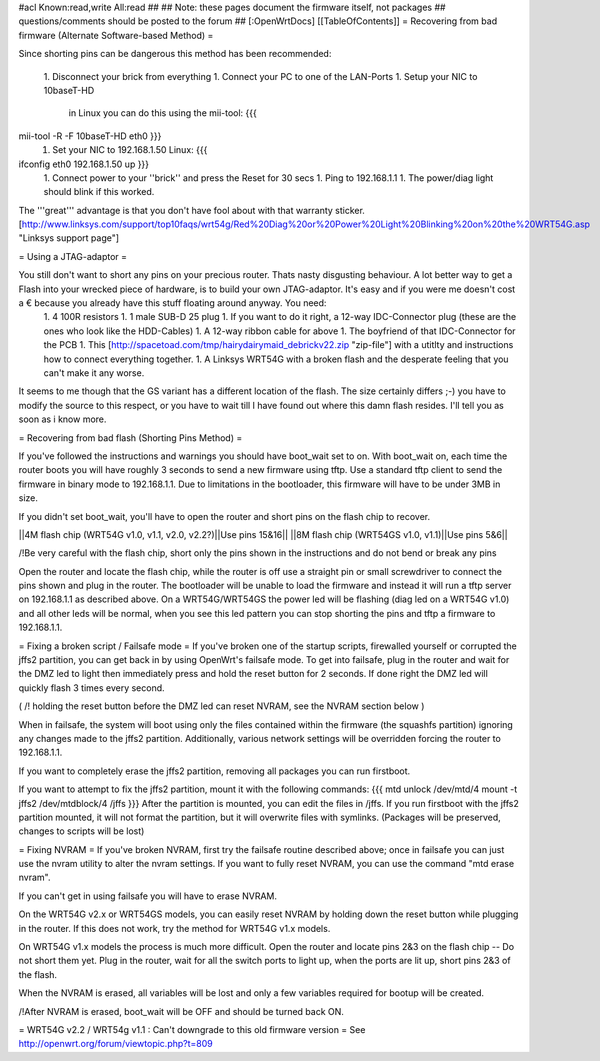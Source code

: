 #acl Known:read,write All:read
##
## Note: these pages document the firmware itself, not packages
##       questions/comments should be posted to the forum
##
[:OpenWrtDocs]
[[TableOfContents]]
= Recovering from bad firmware (Alternate Software-based Method) =

Since shorting pins can be dangerous this method has been recommended:

 1. Disconnect your brick from everything
 1. Connect your PC to one of the LAN-Ports
 1. Setup your NIC to 10baseT-HD
    in Linux you can do this using the mii-tool:
    {{{
mii-tool -R -F 10baseT-HD eth0 }}}
 1. Set your NIC to 192.168.1.50
    Linux:
    {{{
ifconfig eth0 192.168.1.50 up }}}
 1. Connect power to your ''brick'' and press the Reset for 30 secs
 1. Ping to 192.168.1.1
 1. The power/diag light should blink if this worked.

The '''great''' advantage is that you don't have fool about with that warranty sticker.
[http://www.linksys.com/support/top10faqs/wrt54g/Red%20Diag%20or%20Power%20Light%20Blinking%20on%20the%20WRT54G.asp "Linksys support page"]

= Using a JTAG-adaptor =

You still don't want to short any pins on your precious router. Thats nasty disgusting behaviour. A lot better way to get a Flash into your wrecked piece of hardware, is to build your own JTAG-adaptor. It's easy and if you were me doesn't cost a € because you already have this stuff floating around anyway. You need:
 1. 4 100R resistors
 1. 1 male SUB-D 25 plug
 1. If you want to do it right, a 12-way IDC-Connector plug (these are the ones who look like the HDD-Cables)
 1. A 12-way ribbon cable for above
 1. The boyfriend of that IDC-Connector for the PCB
 1. This [http://spacetoad.com/tmp/hairydairymaid_debrickv22.zip "zip-file"] with a utitlty and instructions how to connect everything together.
 1. A Linksys WRT54G with a broken flash and the desperate feeling that you can't make it any worse.

It seems to me though that the GS variant has a different location of the flash. The size certainly differs ;-) you have to modify the source to this respect, or you have to wait till I have found out where this damn flash resides. I'll tell you as soon as i know more.


= Recovering from bad flash (Shorting Pins Method) =

If you've followed the instructions and warnings you should have boot_wait set to on. With boot_wait on, each time the router boots you will have roughly 3 seconds to send a new firmware using tftp. Use a standard tftp client to send the firmware in binary mode to 192.168.1.1. Due to limitations in the bootloader, this firmware will have to be under 3MB in size.

If you didn't set boot_wait, you'll have to open the router and short pins on the flash chip to recover.

||4M flash chip (WRT54G v1.0, v1.1, v2.0, v2.2?)||Use pins 15&16||
||8M flash chip (WRT54GS v1.0, v1.1)||Use pins 5&6||

/!\ Be very careful with the flash chip, short only the pins shown in the instructions and do not bend or break any pins

Open the router and locate the flash chip, while the router is off use a straight pin or small screwdriver to connect the pins shown and plug in the router. The bootloader will be unable to load the firmware and instead it will run a tftp server on 192.168.1.1 as described above. On a WRT54G/WRT54GS the power led will be flashing (diag led on a WRT54G v1.0) and all other leds will be normal, when you see this led pattern you can stop shorting the pins and tftp a firmware to 192.168.1.1.

= Fixing a broken script / Failsafe mode =
If you've broken one of the startup scripts, firewalled yourself or corrupted the jffs2 partition, you can get back in by using OpenWrt's failsafe mode. To get into failsafe, plug in the router and wait for the DMZ led to light then immediately press and hold the reset button for 2 seconds. If done right the DMZ led will quickly flash 3 times every second.

( /!\  holding the reset button before the DMZ led can reset NVRAM, see the NVRAM section below )


When in failsafe, the system will boot using only the files contained within the firmware (the squashfs partition) ignoring any changes made to the jffs2 partition. Additionally, various network settings will be overridden forcing the router to 192.168.1.1.

If you want to completely erase the jffs2 partition, removing all packages you can run firstboot.

If you want to attempt to fix the jffs2 partition, mount it with the following commands:
{{{
mtd unlock /dev/mtd/4
mount -t jffs2 /dev/mtdblock/4 /jffs
}}}
After the partition is mounted, you can edit the files in /jffs. If you run firstboot with the jffs2 partition mounted, it will not format the partition, but it will overwrite files with symlinks. (Packages will be preserved, changes to scripts will be lost)

= Fixing NVRAM =
If you've broken NVRAM, first try the failsafe routine described above; once in failsafe you can just use the nvram utility to alter the nvram settings. If you want to fully reset NVRAM, you can use the command "mtd erase nvram".

If you can't get in using failsafe you will have to erase NVRAM.

On the WRT54G v2.x or WRT54GS models, you can easily reset NVRAM by holding down the reset button while plugging in the router. If this does not work, try the method for WRT54G v1.x models.

On WRT54G v1.x models the process is much more difficult. Open the router and locate pins 2&3 on the flash chip -- Do not short them yet. Plug in the router, wait for all the switch ports to light up, when the ports are lit up, short pins 2&3 of the flash.

When the NVRAM is erased, all variables will be lost and only a few variables required for bootup will be created.

/!\ After NVRAM is erased, boot_wait will be OFF and should be turned back ON.

= WRT54G v2.2 / WRT54g v1.1 : Can't downgrade to this old firmware version =
See http://openwrt.org/forum/viewtopic.php?t=809
